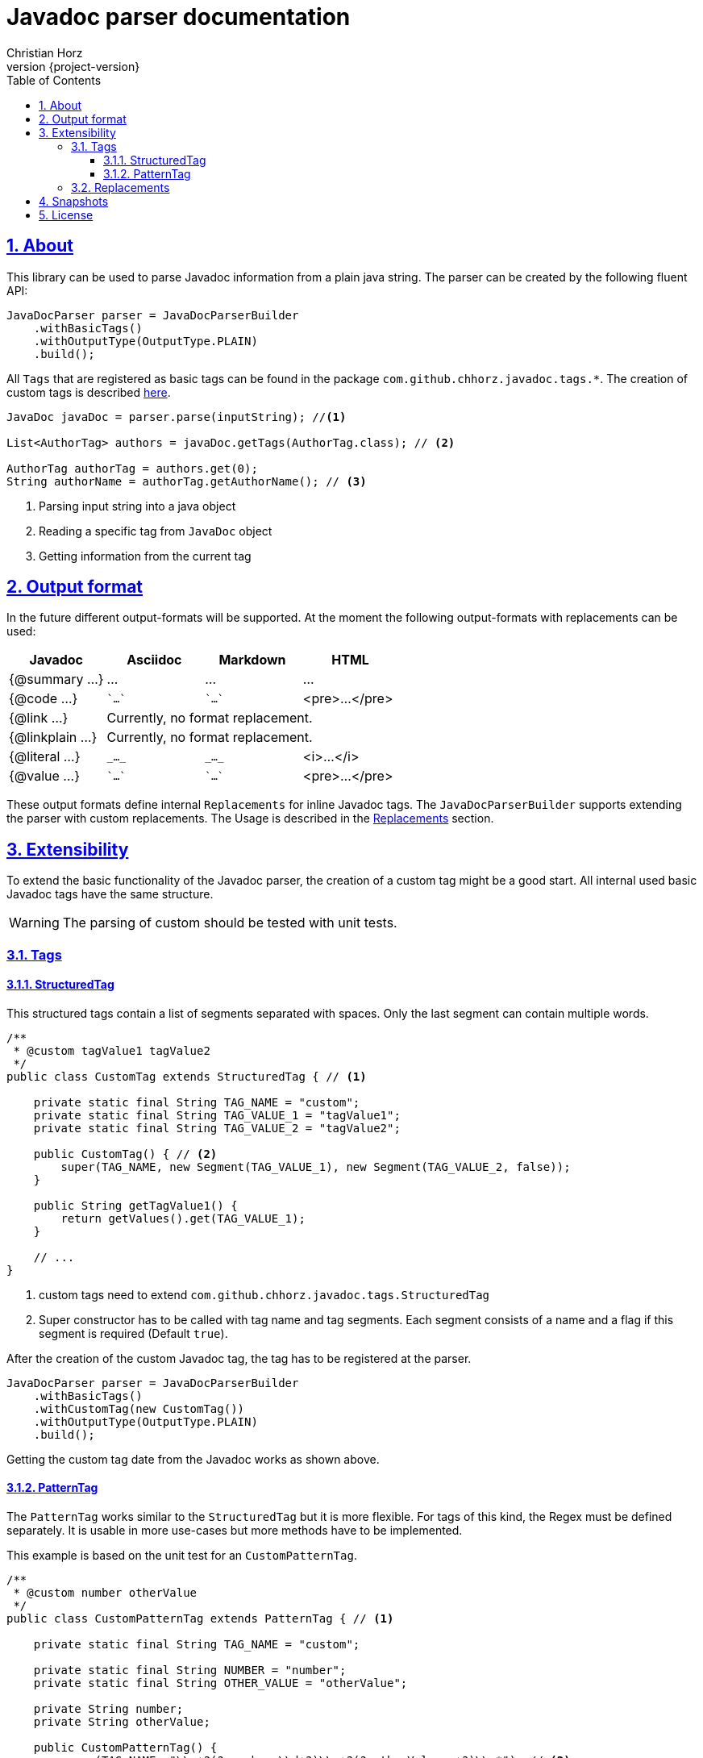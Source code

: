= Javadoc parser documentation
:author: Christian Horz
:revnumber: {project-version}
:docinfo: shared-head
:toc: left
:toclevels: 3
:sectnums:
:sectlinks:
:sectanchors:
:source-highlighter: highlightjs
:highlightjs-theme: github

== About
This library can be used to parse Javadoc information from a plain java string.
The parser can be created by the following fluent API:

[source,java]
----
JavaDocParser parser = JavaDocParserBuilder
    .withBasicTags()
    .withOutputType(OutputType.PLAIN)
    .build();
----

All `Tags` that are registered as basic tags can be found in the package `com.github.chhorz.javadoc.tags.*`.
The creation of custom tags is described <<extensibility,here>>.

[source,java]
----
JavaDoc javaDoc = parser.parse(inputString); //<1>

List<AuthorTag> authors = javaDoc.getTags(AuthorTag.class); // <2>

AuthorTag authorTag = authors.get(0);
String authorName = authorTag.getAuthorName(); // <3>
----
<1> Parsing input string into a java object
<2> Reading a specific tag from `JavaDoc` object
<3> Getting information from the current tag

== Output format
In the future different output-formats will be supported.
At the moment the following output-formats with replacements can be used:
[cols="4*",options="header"]
|===
| Javadoc | Asciidoc | Markdown | HTML

| {@summary ...}
| ...
| ...
| ...

| {@code ...}
| \``...``
| \``...``
| <pre>...</pre>

| {@link ...}
3+| Currently, no format replacement.

| {@linkplain ...}
3+| Currently, no format replacement.

| {@literal ...}
| `\_..._`
| `\_..._`
| <i>...</i>

| {@value ...}
| \``...``
| \``...``
| <pre>...</pre>
|===

These output formats define internal `Replacements` for inline Javadoc tags.
The `JavaDocParserBuilder` supports extending the parser with custom replacements.
The Usage is described in the <<replacements>> section.

[[extensibility]]
== Extensibility
To extend the basic functionality of the Javadoc parser, the creation of a custom tag might be a good start.
All internal used basic Javadoc tags have the same structure.

[WARNING]
====
The parsing of custom should be tested with unit tests.
====

=== Tags

==== StructuredTag
This structured tags contain a list of segments separated with spaces.
Only the last segment can contain multiple words.

[source,java]
----
/**
 * @custom tagValue1 tagValue2
 */
public class CustomTag extends StructuredTag { // <1>

    private static final String TAG_NAME = "custom";
    private static final String TAG_VALUE_1 = "tagValue1";
    private static final String TAG_VALUE_2 = "tagValue2";

    public CustomTag() { // <2>
        super(TAG_NAME, new Segment(TAG_VALUE_1), new Segment(TAG_VALUE_2, false));
    }

    public String getTagValue1() {
        return getValues().get(TAG_VALUE_1);
    }

    // ...
}
----
<1> custom tags need to extend `com.github.chhorz.javadoc.tags.StructuredTag`
<2> Super constructor has to be called with tag name and tag segments.
Each segment consists of a name and a flag if this segment is required (Default `true`).

After the creation of the custom Javadoc tag, the tag has to be registered at the parser.

[source,java]
----
JavaDocParser parser = JavaDocParserBuilder
    .withBasicTags()
    .withCustomTag(new CustomTag())
    .withOutputType(OutputType.PLAIN)
    .build();
----

Getting the custom tag date from the Javadoc works as shown above.

==== PatternTag
The `PatternTag` works similar to the `StructuredTag` but it is more flexible.
For tags of this kind, the Regex must be defined separately.
It is usable in more use-cases but more methods have to be implemented.

This example is based on the unit test for an `CustomPatternTag`.

[source,java]
----
/**
 * @custom number otherValue
 */
public class CustomPatternTag extends PatternTag { // <1>

    private static final String TAG_NAME = "custom";

    private static final String NUMBER = "number";
    private static final String OTHER_VALUE = "otherValue";

    private String number;
    private String otherValue;

    public CustomPatternTag() {
        super(TAG_NAME, "\\s+?(?<number>\\d+?)\\s+?(?<otherValue>.+?)\\s*"); // <2>
    }

    public Long getNumber(){
        return Long.parseLong(number);
    }

    public String getOtherValue(){
        return otherValue;
    }

    @Override
    public List<String> getSegmentNames() {
        return Arrays.asList(NUMBER, OTHER_VALUE);
    }

    @Override
    public void putValue(String segmentName, String value) {
        switch (segmentName) {
            case NUMBER:
                this.number = value;
            case OTHER_VALUE:
                this.otherValue = value;
        }
    }
}
----
<1> custom tags need to extend `com.github.chhorz.javadoc.tags.PatternTag`
<2> super constructor has to be called with tag name and custom regular expression

The registration on the `JavaDocParser` works the same way as for `StructuredTag`.

[[replacements]]
=== Replacements
The replacement of content within the javadoc string can be adjusted within the builder configuration.
All replacements will be performed in the order they were added.

[source,java]
----
JavaDocParser javaDocParser = JavaDocParserBuilder.withBasicTags()
    .withReplacement(input -> input.replaceAll("System\\.out\\.println", "logger.info"))
    .build();
----

== Snapshots
Snapshots are available from the Sonatype OSS Snapshots repository.
To configure the repository for your project to use the latest snapshot versions you have to add the following repository to your maven pom:
[source,xml]
----
<repositories>
    <repository>
        <id>ossrh</id>
        <url>https://oss.sonatype.org/content/repositories/snapshots</url>
    </repository>
</repositories>
----

== License
Javadoc Parser is Open Source software released under the link:http://www.apache.org/licenses/LICENSE-2.0.txt[Apache 2.0 license].

